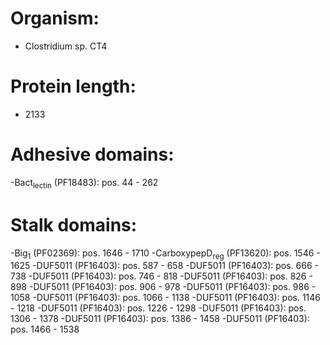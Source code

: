 * Organism:
- Clostridium sp. CT4
* Protein length:
- 2133
* Adhesive domains:
-Bact_lectin (PF18483): pos. 44 - 262
* Stalk domains:
-Big_1 (PF02369): pos. 1646 - 1710
-CarboxypepD_reg (PF13620): pos. 1546 - 1625
-DUF5011 (PF16403): pos. 587 - 658
-DUF5011 (PF16403): pos. 666 - 738
-DUF5011 (PF16403): pos. 746 - 818
-DUF5011 (PF16403): pos. 826 - 898
-DUF5011 (PF16403): pos. 906 - 978
-DUF5011 (PF16403): pos. 986 - 1058
-DUF5011 (PF16403): pos. 1066 - 1138
-DUF5011 (PF16403): pos. 1146 - 1218
-DUF5011 (PF16403): pos. 1226 - 1298
-DUF5011 (PF16403): pos. 1306 - 1378
-DUF5011 (PF16403): pos. 1386 - 1458
-DUF5011 (PF16403): pos. 1466 - 1538

